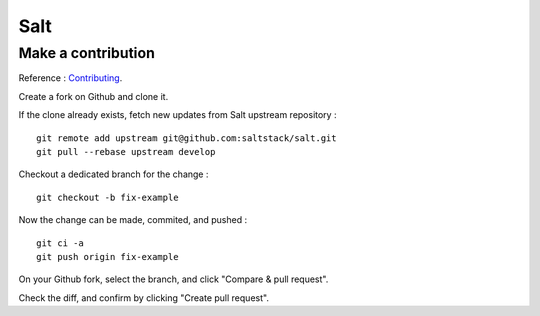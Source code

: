 
Salt
====

Make a contribution
-------------------

Reference : `Contributing <http://docs.saltstack.com/en/latest/topics/development/contributing.html>`_.

Create a fork on Github and clone it.

If the clone already exists, fetch new updates from Salt upstream repository : ::

    git remote add upstream git@github.com:saltstack/salt.git
    git pull --rebase upstream develop

Checkout a dedicated branch for the change : ::

    git checkout -b fix-example

Now the change can be made, commited, and pushed : ::

    git ci -a
    git push origin fix-example

On your Github fork, select the branch, and click "Compare & pull request".

Check the diff, and confirm by clicking "Create pull request".

